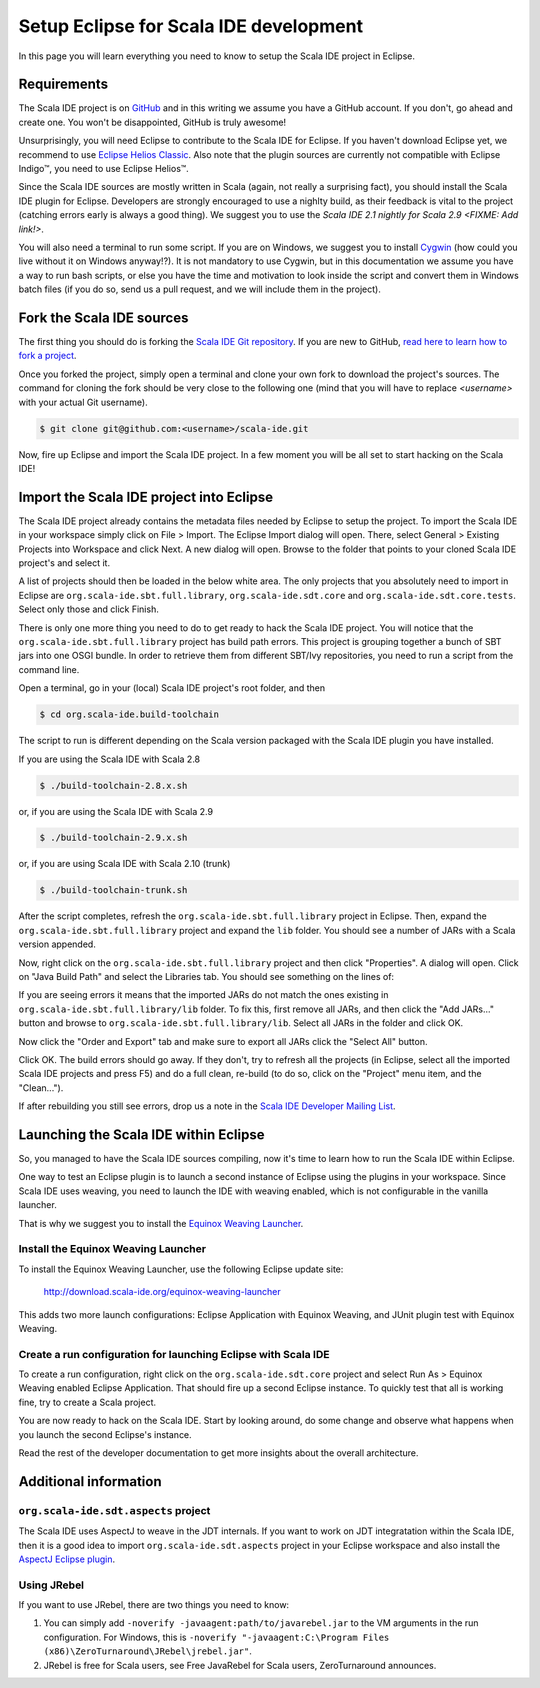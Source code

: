 Setup Eclipse for Scala IDE development
=======================================

In this page you will learn everything you need to know to setup the Scala IDE project in Eclipse.

Requirements
------------

The Scala IDE project is on `GitHub <https://github.com/scala-ide/scala-ide>`_ and in this writing 
we assume you have a GitHub account. If you don't, go ahead and create one. You won't be disappointed, 
GitHub is truly awesome!

Unsurprisingly, you will need Eclipse to contribute to the Scala IDE for Eclipse. 
If you haven't download Eclipse yet, we recommend to use 
`Eclipse Helios Classic <http://www.eclipse.org/downloads/packages/eclipse-classic-362/heliossr2>`_.
Also note that the plugin sources are currently not compatible with |Eclipse Indigo (TM)|, you need 
to use |Eclipse Helios (TM)|.

.. |Eclipse Helios Classic (TM)| unicode:: Eclipse U+0020 Indigo U+2122
   .. with trademark sign

.. |Eclipse Indigo (TM)| unicode:: Eclipse U+0020 Indigo U+2122
   .. with trademark sign
.. |Eclipse Helios (TM)| unicode:: Eclipse U+0020 Helios U+2122
   .. with trademark sign

Since the Scala IDE sources are mostly written in Scala (again, not really a surprising fact), you 
should install the Scala IDE plugin for Eclipse. Developers are strongly encouraged to use a nighlty 
build, as their feedback is vital to the project (catching errors early is always a good thing). 
We suggest you to use the `Scala IDE 2.1 nightly for Scala 2.9 <FIXME: Add link!>`.

You will also need a terminal to run some script. If you are on Windows, we suggest you to 
install `Cygwin <http://www.cygwin.com/>`_ (how could you live without it on Windows anyway!?). 
It is not mandatory to use Cygwin, but in this documentation we assume you have a way to run 
bash scripts, or else you have the time and motivation to look inside the script and convert them 
in Windows batch files (if you do so, send us a pull request, and we will include them in the project).


Fork the Scala IDE sources 
--------------------------

The first thing you should do is forking the `Scala IDE Git repository 
<http://github.com/scala-ide/scala-ide>`_. If you are new to GitHub, `read here to learn how to fork 
a project <http://help.github.com/fork-a-repo/>`_.

Once you forked the project, simply open a terminal and clone your own fork to download the project's 
sources. The command for cloning the fork should be very close to the following one (mind that 
you will have to replace *<username>* with your actual Git username).

.. code-block:: bash

	$ git clone git@github.com:<username>/scala-ide.git

Now, fire up Eclipse and import the Scala IDE project. In a few moment you will be all set to start 
hacking on the Scala IDE!


Import the Scala IDE project into Eclipse
-----------------------------------------

The Scala IDE project already contains the metadata files needed by Eclipse to setup the project. 
To import the Scala IDE in your workspace simply click on File > Import. The Eclipse Import dialog 
will open. There, select General > Existing Projects into Workspace and click Next. A new dialog 
will open. Browse to the folder that points to your cloned Scala IDE project's and select it. 

A list of projects should then be loaded in the below white area. The only projects that you absolutely 
need to import in Eclipse are ``org.scala-ide.sbt.full.library``, ``org.scala-ide.sdt.core`` and 
``org.scala-ide.sdt.core.tests``. Select only those and click Finish. 
 
There is only one more thing you need to do to get ready to hack the Scala IDE project. You will 
notice that the ``org.scala-ide.sbt.full.library`` project has build path errors. This project is 
grouping together a bunch of SBT jars into one OSGI bundle. In order to retrieve them from 
different SBT/Ivy repositories, you need to run a script from the command line. 
 
Open a terminal, go in your (local) Scala IDE project's root folder, and then 
 
.. code-block:: bash
 
	$ cd org.scala-ide.build-toolchain
 
The script to run is different depending on the Scala version packaged with the Scala IDE plugin 
you have installed.
 
If you are using the Scala IDE with Scala 2.8
 
.. code-block:: bash
	
	$ ./build-toolchain-2.8.x.sh
	
or, if you are using the Scala IDE with Scala 2.9
 
.. code-block:: bash
	
	$ ./build-toolchain-2.9.x.sh
	
or, if you are using Scala IDE with Scala 2.10 (trunk)
 
.. code-block:: bash
	
	$ ./build-toolchain-trunk.sh
 
After the script completes, refresh the ``org.scala-ide.sbt.full.library`` project in Eclipse. Then, 
expand the ``org.scala-ide.sbt.full.library`` project and expand the ``lib`` folder. You should 
see a number of JARs with a Scala version appended.
 
Now, right click on the ``org.scala-ide.sbt.full.library`` project and then click "Properties". A 
dialog will open. Click on "Java Build Path" and select the Libraries tab. You should see something 
on the lines of:
 
.. image:: images/sbt-full-jars.png
 
If you are seeing errors it means that the imported JARs do not match the ones existing in 
``org.scala-ide.sbt.full.library/lib`` folder. To fix this, first remove all JARs, and then click 
the "Add JARs..." button and browse to ``org.scala-ide.sbt.full.library/lib``. Select all JARs in the 
folder and click OK.
 
Now click the "Order and Export" tab and make sure to export all JARs click the "Select All" button. 
 
.. image:: images/order-export.png
 
Click OK. The build errors should go away. If they don't, try to refresh all the projects (in 
Eclipse, select all the imported Scala IDE projects and press F5) and do a full clean, 
re-build (to do so, click on the "Project" menu item, and the "Clean...").
 
If after rebuilding you still see errors, drop us a note in the `Scala IDE Developer 
Mailing List <http://groups.google.com/group/scala-ide-dev?pli=1>`_.


Launching the Scala IDE within Eclipse
--------------------------------------

So, you managed to have the Scala IDE sources compiling, now it's time to learn how to run the Scala 
IDE within Eclipse. 

One way to test an Eclipse plugin is to launch a second instance of Eclipse using the plugins 
in your workspace. Since Scala IDE uses weaving, you need to launch the IDE with weaving enabled, 
which is not configurable in the vanilla launcher. 

That is why we suggest you to install the 
`Equinox Weaving Launcher <http://www.assembla.com/spaces/equinox-weaving-launcher/wiki>`_.

Install the Equinox Weaving Launcher
....................................

To install the Equinox Weaving Launcher, use the following Eclipse update site:

	http://download.scala-ide.org/equinox-weaving-launcher

This adds two more launch configurations: Eclipse Application with Equinox Weaving, and JUnit plugin 
test with Equinox Weaving.

Create a run configuration for launching Eclipse with Scala IDE
...............................................................

To create a run configuration, right click on the ``org.scala-ide.sdt.core`` project and select 
Run As > Equinox Weaving enabled Eclipse Application.  That should fire up a second Eclipse instance. 
To quickly test that all is working fine, try to create a Scala project.

You are now ready to hack on the Scala IDE. Start by looking around, do some change and observe what 
happens when you launch the second Eclipse's instance. 

Read the rest of the developer documentation to get more insights about the overall architecture.

Additional information
----------------------

``org.scala-ide.sdt.aspects`` project
.....................................

The Scala IDE uses AspectJ to weave in the JDT internals. If you want to work on JDT integratation 
within the Scala IDE, then it is a good idea to import ``org.scala-ide.sdt.aspects`` project in your 
Eclipse workspace and also install the `AspectJ Eclipse plugin <http://www.eclipse.org/ajdt>`_.


Using JRebel
............

If you want to use JRebel, there are two things you need to know:

1. You can simply add ``-noverify -javaagent:path/to/javarebel.jar`` to the VM arguments in the 
   run configuration. For Windows, this is 
   ``-noverify "-javaagent:C:\Program Files (x86)\ZeroTurnaround\JRebel\jrebel.jar"``.
2. JRebel is free for Scala users, see Free JavaRebel for Scala users, ZeroTurnaround announces.
